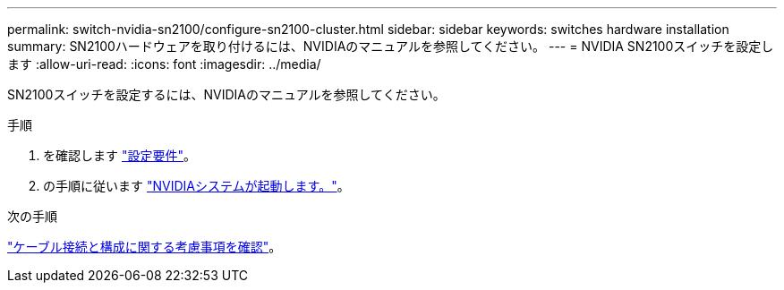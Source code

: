 ---
permalink: switch-nvidia-sn2100/configure-sn2100-cluster.html 
sidebar: sidebar 
keywords: switches hardware installation 
summary: SN2100ハードウェアを取り付けるには、NVIDIAのマニュアルを参照してください。 
---
= NVIDIA SN2100スイッチを設定します
:allow-uri-read: 
:icons: font
:imagesdir: ../media/


[role="lead"]
SN2100スイッチを設定するには、NVIDIAのマニュアルを参照してください。

.手順
. を確認します link:configure-reqs-sn2100-cluster.html["設定要件"]。
. の手順に従います https://docs.nvidia.com/networking/display/sn2000pub/System+Bring-Up["NVIDIAシステムが起動します。"^]。


.次の手順
link:cabling-considerations-sn2100-cluster.html["ケーブル接続と構成に関する考慮事項を確認"]。
